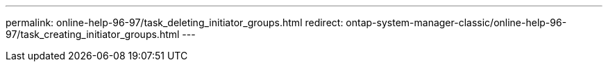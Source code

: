 ---
permalink: online-help-96-97/task_deleting_initiator_groups.html
redirect: ontap-system-manager-classic/online-help-96-97/task_creating_initiator_groups.html
---

